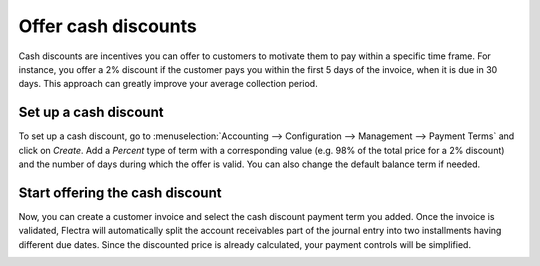 ====================
Offer cash discounts
====================

Cash discounts are incentives you can offer to customers to motivate
them to pay within a specific time frame. For instance, you offer a 2%
discount if the customer pays you within the first 5 days of the
invoice, when it is due in 30 days. This approach can greatly improve
your average collection period.

Set up a cash discount
======================

To set up a cash discount, go to :menuselection:`Accounting -->
Configuration --> Management --> Payment Terms` and click on
*Create*. Add a *Percent* type of term with a corresponding value
(e.g. 98% of the total price for a 2% discount) and the number of days
during which the offer is valid. You can also change the default balance
term if needed.

.. image:: media/cash_discounts01.png
  :align: center

Start offering the cash discount
================================

Now, you can create a customer invoice and select the cash discount
payment term you added. Once the invoice is validated, Flectra will
automatically split the account receivables part of the journal entry
into two installments having different due dates. Since the discounted
price is already calculated, your payment controls will be simplified.

.. image:: media/cash_discounts02.png
  :align: center


